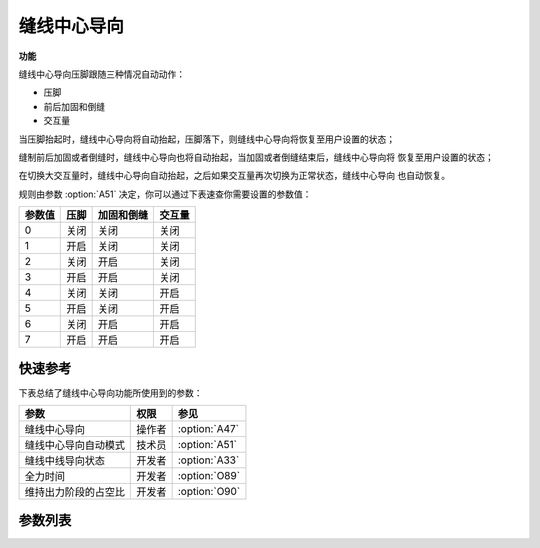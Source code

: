 缝线中心导向
============

**功能**

缝线中心导向压脚跟随三种情况自动动作：

- 压脚
- 前后加固和倒缝
- 交互量

当压脚抬起时，缝线中心导向将自动抬起，压脚落下，则缝线中心导向将恢复至用户设置的状态；

缝制前后加固或者倒缝时，缝线中心导向也将自动抬起，当加固或者倒缝结束后，缝线中心导向将
恢复至用户设置的状态；

在切换大交互量时，缝线中心导向自动抬起，之后如果交互量再次切换为正常状态，缝线中心导向
也自动恢复。

规则由参数 :option:`A51` 决定，你可以通过下表速查你需要设置的参数值：

====== ==== ========== ======
参数值 压脚 加固和倒缝  交互量
====== ==== ========== ======
0      关闭 关闭       关闭
1      开启 关闭       关闭
2      关闭 开启       关闭
3      开启 开启       关闭
4      关闭 关闭       开启
5      开启 关闭       开启
6      关闭 开启       开启
7      开启 开启       开启
====== ==== ========== ======

快速参考
--------

下表总结了缝线中心导向功能所使用到的参数：

==================== ====== =============
参数                 权限   参见
==================== ====== =============
缝线中心导向         操作者 :option:`A47`
缝线中心导向自动模式 技术员 :option:`A51`
缝线中线导向状态     开发者 :option:`A33`
全力时间             开发者 :option:`O89`
维持出力阶段的占空比 开发者 :option:`O90`
==================== ====== =============

参数列表
--------

.. option:: A47

    -Max  1
    -Min  0
    -Unit  --
    -Description
      | 缝线中心导向功能开关：
      | 0 = 关闭；
      | 1 = 打开

.. option:: A51

    -Max  7
    -Min  0
    -Unit  --
    -Description
      | 缝线中心导向压脚的自动化规则：
      | 0 = 完全手动；
      | 1 = 抬压脚时自动抬起；
      | 2 = 加固和倒缝时自动抬起；
      | 3 = 1 和 2；
      | 4 = 大交互量时自动抬起；
      | 5 = 1 和 4；
      | 6 = 2 和 4；
      | 7 = 1 和 2 和 4

.. option:: A33

    -Max  1
    -Min  0
    -Unit  --
    -Description  缝线中心导向的状态，只读

.. option:: O89

    -Max  999
    -Min  1
    -Unit  ms
    -Description  缝线中心导向：全力时间，:term:`时间 t1`

.. option:: O90

    -Max  100
    -Min  1
    -Unit  %
    -Description  缝线中心导向：维持出力阶段 :term:`时间 t2` 的占空比
